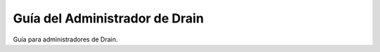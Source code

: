 ===============
Guía del Administrador de Drain
===============

Guía para administradores de Drain.

.. TODO: Add index here
